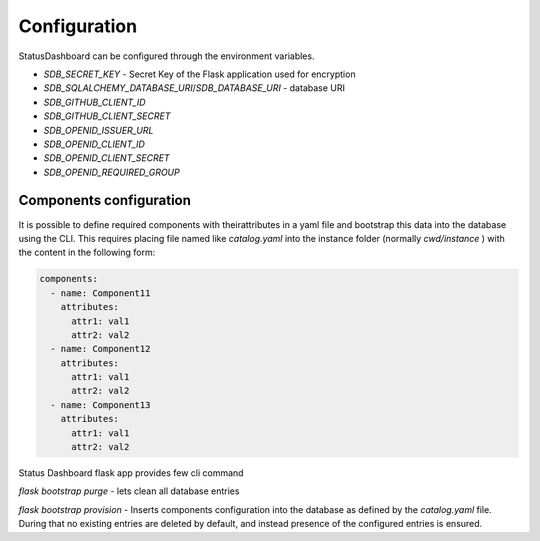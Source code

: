 =============
Configuration
=============

StatusDashboard can be configured through the environment variables.

* `SDB_SECRET_KEY` - Secret Key of the Flask application used for encryption

* `SDB_SQLALCHEMY_DATABASE_URI`/`SDB_DATABASE_URI` - database URI

* `SDB_GITHUB_CLIENT_ID`

* `SDB_GITHUB_CLIENT_SECRET`

* `SDB_OPENID_ISSUER_URL`

* `SDB_OPENID_CLIENT_ID`

* `SDB_OPENID_CLIENT_SECRET`

* `SDB_OPENID_REQUIRED_GROUP`


Components configuration
========================

It is possible to define required components with theirattributes in a yaml
file and bootstrap this data into the database using the CLI. This requires
placing file named like `catalog.yaml` into the instance folder (normally
`cwd/instance` ) with the content in the following form:

.. code-block:: yaml

   components:
     - name: Component11
       attributes:
         attr1: val1
         attr2: val2
     - name: Component12
       attributes:
         attr1: val1
         attr2: val2
     - name: Component13
       attributes:
         attr1: val1
         attr2: val2

Status Dashboard flask app provides few cli command

`flask bootstrap purge` - lets clean all database entries

`flask bootstrap provision` - Inserts components configuration into the
database as defined by the `catalog.yaml` file. During that no existing entries
are deleted by default, and instead presence of the configured entries is
ensured.
